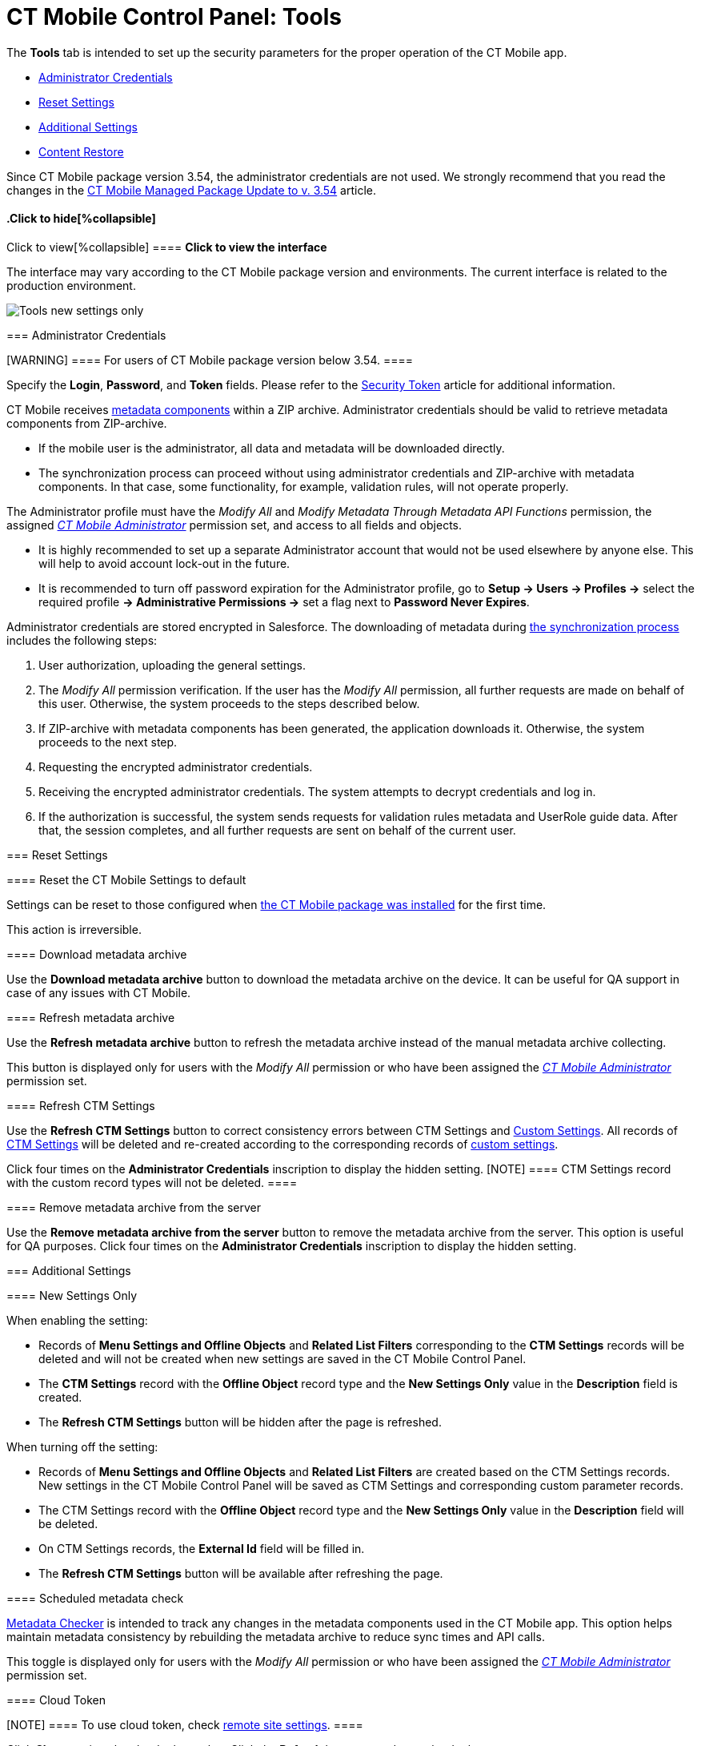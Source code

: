 = CT Mobile Control Panel: Tools

The *Tools* tab is intended to set up the security parameters for the
proper operation of the CT Mobile app.

* xref:android/knowledge-base/configuration-guide/ct-mobile-control-panel/index.adoc-tools#h2_203730205[Administrator
Credentials]
* xref:android/knowledge-base/configuration-guide/ct-mobile-control-panel/index.adoc-tools#h2_1555872262[Reset Settings]
* xref:android/knowledge-base/configuration-guide/ct-mobile-control-panel/index.adoc-tools#h2_682569336[Additional
Settings]
* xref:android/knowledge-base/configuration-guide/ct-mobile-control-panel/index.adoc-tools#h2_682665167[Content Restore]

Since CT Mobile package version 3.54, the administrator credentials are
not used. We strongly recommend that you read the changes in the
xref:android/ct-mobile-managed-package-update-to-v-3-54[CT Mobile Managed
Package Update to v. 3.54] article.

.Click to view[%collapsible] ==== *Click to view the interface*
==== .Click to hide[%collapsible] ====

The interface may vary according to the CT Mobile package version and
environments. The current interface is related to the production
environment.

image:Tools_new_settings_only.png[]
====

[[h2_203730205]]
=== Administrator Credentials 

[WARNING] ==== For users of CT Mobile package version below
3.54. ====

Specify the *Login*, *Password*, and *Token* fields. Please refer to the
xref:android/security-token[Security Token] article for additional
information.



CT Mobile receives xref:android/metadata-archive#h2_1854953360[metadata
components] within a ZIP archive. Administrator credentials should be
valid to retrieve metadata components from ZIP-archive.

* If the mobile user is the administrator, all data and metadata will be
downloaded directly.
* The synchronization process can proceed without using administrator
credentials and ZIP-archive with metadata components. In that case, some
functionality, for example, validation rules, will not operate properly.



The Administrator profile must have the _Modify All_ and _Modify
Metadata Through Metadata API Functions_ permission, the assigned
_xref:application-permission-settings.html#ApplicationPermissionSettings-PermissionSets[CT
Mobile Administrator]_ permission set, and access to all fields and
objects.

* It is highly recommended to set up a separate Administrator account
that would not be used elsewhere by anyone else. This will help to avoid
account lock-out in the future.
* It is recommended to turn off password expiration for the
Administrator profile, go to *Setup → Users → Profiles →* select the
required profile *→ Administrative Permissions →* set a flag next to
*Password Never Expires*.



Administrator credentials are stored encrypted in Salesforce. The
downloading of metadata during xref:android/synchronization[the
synchronization process] includes the following steps:

. User authorization, uploading the general settings.
. The _Modify All_ permission verification. If the user has the _Modify
All_ permission, all further requests are made on behalf of this user.
Otherwise, the system proceeds to the steps described below.
. If ZIP-archive with metadata components has been generated, the
application downloads it. Otherwise, the system proceeds to the next
step.
. Requesting the encrypted administrator credentials.
. Receiving the encrypted administrator credentials. The system attempts
to decrypt credentials and log in.
. If the authorization is successful, the system sends requests for
validation rules metadata and UserRole guide data. After that, the
session completes, and all further requests are sent on behalf of the
current user.

[[h2_1555872262]]
=== Reset Settings 

[[h3_89412886]]
==== Reset the CT Mobile Settings to default 

Settings can be reset to those configured when
xref:android/installing-ct-mobile-package[the CT Mobile package was
installed] for the first time.

This action is irreversible.

[[h3_847464003]]
==== Download metadata archive 

Use the *Download metadata archive* button to download the metadata
archive on the device. It can be useful for QA support in case of any
issues with CT Mobile.

[[h3_1003786176]]
==== Refresh metadata archive 

Use the *Refresh metadata archive* button to refresh the metadata
archive instead of the manual metadata archive collecting.



This button is displayed only for users with the _Modify All_ permission
or who have been assigned the
_xref:application-permission-settings.html#h2_1046081510[CT Mobile
Administrator]_ permission set.

[[h3_1658362952]]
==== Refresh CTM Settings 

Use the *Refresh CTM Settings* button to correct consistency errors
between CTM Settings and xref:android/custom-settings[Custom Settings]. All
records of xref:android/ctm-settings[CTM Settings] will be deleted and
re-created according to the corresponding records of
xref:android/custom-settings[custom settings].



Click four times on the *Administrator Credentials* inscription to
display the hidden setting.
[NOTE] ==== CTM Settings record with the custom record types
will not be deleted. ====

[[h3_1380764274]]
==== Remove metadata archive from the server 

Use the *Remove metadata archive from the server* button to remove the
metadata archive from the server. This option is useful for QA purposes.
Click four times on the *Administrator Credentials* inscription to
display the hidden setting.

[[h2_682569336]]
=== Additional Settings 

[[h3_840249901]]
==== New Settings Only 

When enabling the setting:

* Records of *Menu Settings and Offline Objects* and *Related List
Filters* corresponding to the *CTM Settings* records will be deleted and
will not be created when new settings are saved in the CT Mobile Control
Panel.
* The *CTM Settings* record with the *Offline Object* record type and
the *New Settings Only* value in the *Description* field is created.
* The *Refresh CTM Settings* button will be hidden after the page is
refreshed.



When turning off the setting:

* Records of *Menu Settings and Offline Objects* and *Related List
Filters* are created based on the CTM Settings records. New settings in
the CT Mobile Control Panel will be saved as CTM Settings and
corresponding custom parameter records.
* The CTM Settings record with the *Offline Object* record type and the
*New Settings Only* value in the *Description* field will be deleted.
* On CTM Settings records, the *External Id* field will be filled in.
* The *Refresh CTM Settings* button will be available after refreshing
the page.

[[h3_1876917838]]
==== Scheduled metadata check 

https://help.customertimes.com/smart/project-ct-mobile-en/metadata-checker[Metadata
Checker] is intended to track any changes in the metadata components
used in the CT Mobile app. This option helps maintain metadata
consistency by rebuilding the metadata archive to reduce sync times and
API calls.



This toggle is displayed only for users with the _Modify All_ permission
or who have been assigned the
_xref:application-permission-settings.html#h2_1046081510[CT Mobile
Administrator]_ permission set.

[[h3_2011978]]
==== Cloud Token 

[NOTE] ==== To use cloud token, check
xref:android/knowledge-base/configuration-guide/remote-site-settings.adoc[remote site settings]. ====

Click *Show* to view the cloud token value. Click the *Refresh* button
to update a cloud token.

* The cloud token update is necessary in case of
https://help.salesforce.com/articleView?id=data_sandbox_clone.htm&type=5[a
cloned sandbox]. Also, the corresponding record should be activated
again in *Remote Site Settings*.
* When the current token is changed, the previous one is stored in the
_Cloud-token-history_ document in the _CT СLM_ folder. To view the
history of token modifications, switch to Salesforce Classic, then go to
the *Documents → CT CLM →* open the *cloud-token-history* document.



Cloud token:

* is a password, which encrypts xref:android/send-application-data-dump[a
data dump] before sending it to the support via e-mail or to Salesforce,
depending on settings in xref:android/knowledge-base/configuration-guide/ct-mobile-control-panel/ct-mobile-control-panel-general.adoc[CT
Mobile Control Panel: General].
* is a part of the salt key that is used for encrypting administrator
credentials.
* is used when sending requests to external CT CLM services, such as:
** creating and updating slides in xref:android/application-editor[the
Application Editor], including
xref:android/creating-clm-presentation-from-powerpoint[PowerPoint] and
xref:android/creating-clm-presentation-from-pdf[PDF] files converting.
** xref:android/plain-application-editor[the Plain Applications Editor],
including PowerPoint files converting.

[[h2_682665167]]
=== Content Restore

[NOTE] ==== Available only in the Sandbox environments. ====

[[h3_964087610]]
==== Production ID 

This option helps you keep data consistent and make CLM presentations on
the Customertimes server available to your Sandbox environment.

* All slide screenshots, attachments, and sources of CLM presentations
available in your Production org are stored on the Customertimes server
in the folder named the Org ID of this Production org.
* When you created the Sandbox, enter the *Org ID* of the Production org
and click *Copy* to copy all sources of all
xref:android/clm-application[active CLM presentations] from this folder to
the folder named the Org ID of the Sandbox environment.
** CLM presentations will be available for the Remote Detailing and Self
Detailing meetings launched from the Sandbox environment.
